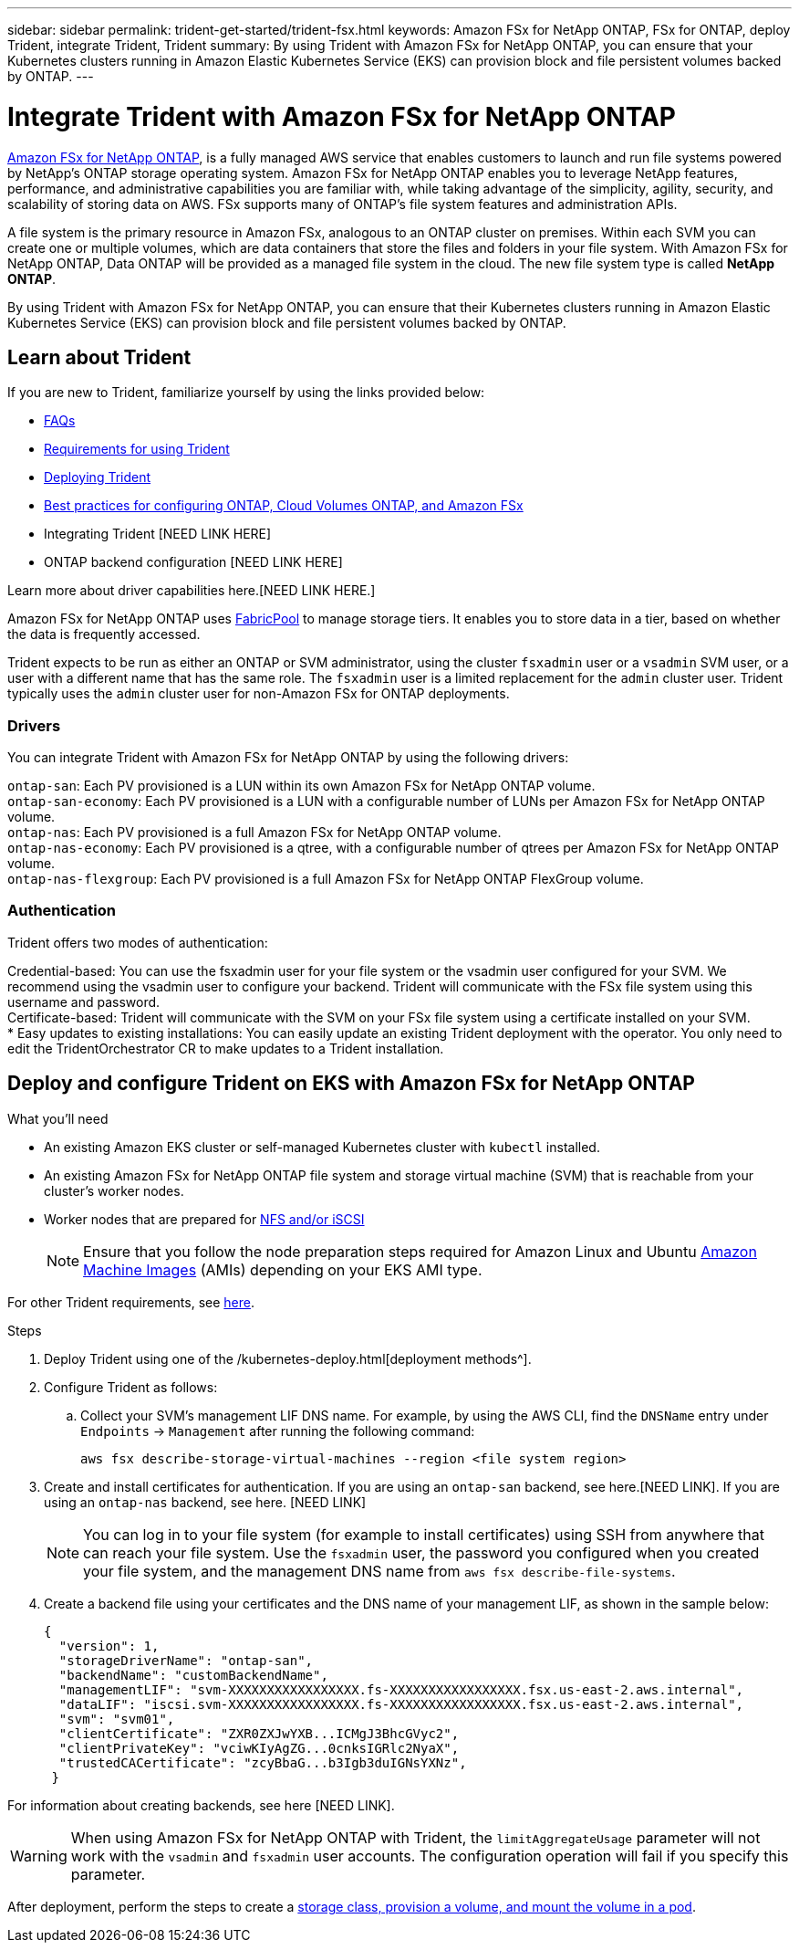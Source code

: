 ---
sidebar: sidebar
permalink: trident-get-started/trident-fsx.html
keywords: Amazon FSx for NetApp ONTAP, FSx for ONTAP, deploy Trident, integrate Trident, Trident
summary: By using Trident with Amazon FSx for NetApp ONTAP, you can ensure that your Kubernetes clusters running in Amazon Elastic Kubernetes Service (EKS) can provision block and file persistent volumes backed by ONTAP.
---

= Integrate Trident with Amazon FSx for NetApp ONTAP
:hardbreaks:
:icons: font
:imagesdir: ../media/

https://docs.aws.amazon.com/fsx/latest/ONTAPGuide/what-is-fsx-ontap.html[Amazon FSx for NetApp ONTAP^], is a fully managed AWS service that enables customers to launch and run file systems powered by NetApp’s ONTAP storage operating system. Amazon FSx for NetApp ONTAP enables you to leverage NetApp features, performance, and administrative capabilities you are familiar with, while taking advantage of the simplicity, agility, security, and scalability of storing data on AWS. FSx supports many of ONTAP’s file system features and administration APIs.

A file system is the primary resource in Amazon FSx, analogous to an ONTAP cluster on premises. Within each SVM you can create one or multiple volumes, which are data containers that store the files and folders in your file system. With Amazon FSx for NetApp ONTAP, Data ONTAP will be provided as a managed file system in the cloud. The new file system type is called *NetApp ONTAP*.

By using Trident with Amazon FSx for NetApp ONTAP, you can ensure that their Kubernetes clusters running in Amazon Elastic Kubernetes Service (EKS) can provision block and file persistent volumes backed by ONTAP.

== Learn about Trident

If you are new to Trident, familiarize yourself by using the links provided below:

* link:../faq.html[FAQs^]
* link:/requirements.html[Requirements for using Trident^]
* link:/kubernetes-deploy.html[Deploying Trident^]
* link:../trident-reco/storage-config-best-practices.html[Best practices for configuring ONTAP, Cloud Volumes ONTAP, and Amazon FSx^]
* Integrating Trident [NEED LINK HERE]
* ONTAP backend configuration [NEED LINK HERE]

Learn more about driver capabilities here.[NEED LINK HERE.]

Amazon FSx for NetApp ONTAP uses https://docs.netapp.com/ontap-9/topic/com.netapp.doc.dot-mgng-stor-tier-fp/GUID-5A78F93F-7539-4840-AB0B-4A6E3252CF84.html[FabricPool^] to manage storage tiers. It enables you to store data in a tier, based on whether the data is frequently accessed.

Trident expects to be run as either an ONTAP or SVM administrator, using the cluster `fsxadmin` user or a `vsadmin` SVM user, or a user with a different name that has the same role. The `fsxadmin` user is a limited replacement for the `admin` cluster user. Trident typically uses the `admin` cluster user for non-Amazon FSx for ONTAP deployments.

=== Drivers

You can integrate Trident with Amazon FSx for NetApp ONTAP by using the following drivers:

`ontap-san`: Each PV provisioned is a LUN within its own Amazon FSx for NetApp ONTAP volume.
`ontap-san-economy`: Each PV provisioned is a LUN with a configurable number of LUNs per Amazon FSx for NetApp ONTAP volume.
`ontap-nas`: Each PV provisioned is a full Amazon FSx for NetApp ONTAP volume.
`ontap-nas-economy`: Each PV provisioned is a qtree, with a configurable number of qtrees per Amazon FSx for NetApp ONTAP volume.
`ontap-nas-flexgroup`: Each PV provisioned is a full Amazon FSx for NetApp ONTAP FlexGroup volume.

=== Authentication

Trident offers two modes of authentication:

Credential-based: You can use the fsxadmin user for your file system or the vsadmin user configured for your SVM. We recommend using the vsadmin user to configure your backend. Trident will communicate with the FSx file system using this username and password.
Certificate-based: Trident will communicate with the SVM on your FSx file system using a certificate installed on your SVM.
* Easy updates to existing installations: You can easily update an existing Trident deployment with the operator. You only need to edit the TridentOrchestrator CR to make updates to a Trident installation.

== Deploy and configure Trident on EKS with Amazon FSx for NetApp ONTAP

.What you'll need

* An existing Amazon EKS cluster or self-managed Kubernetes cluster with `kubectl` installed.
* An existing Amazon FSx for NetApp ONTAP file system and storage virtual machine (SVM) that is reachable from your cluster’s worker nodes.
* Worker nodes that are prepared for link:../trident-use/worker-node-prep.html[NFS and/or iSCSI^]
+
NOTE: Ensure that you follow the node preparation steps required for Amazon Linux and Ubuntu https://docs.aws.amazon.com/AWSEC2/latest/UserGuide/AMIs.html[Amazon Machine Images^] (AMIs) depending on your EKS AMI type.

For other Trident requirements, see link:/requirements.html[here^].

.Steps

. Deploy Trident using one of the /kubernetes-deploy.html[deployment methods^].
. Configure Trident as follows:
.. Collect your SVM’s management LIF DNS name. For example, by using the AWS CLI, find the `DNSName` entry under `Endpoints` -> `Management` after running the following command:
+
----
aws fsx describe-storage-virtual-machines --region <file system region>
----
. Create and install certificates for authentication. If you are using an `ontap-san` backend, see here.[NEED LINK]. If you are using an `ontap-nas` backend, see here. [NEED LINK]
+
NOTE: You can log in to your file system (for example to install certificates) using SSH from anywhere that can reach your file system. Use the `fsxadmin` user, the password you configured when you created your file system, and the management DNS name from `aws fsx describe-file-systems`.
. Create a backend file using your certificates and the DNS name of your management LIF, as shown in the sample below:
+
----
{
  "version": 1,
  "storageDriverName": "ontap-san",
  "backendName": "customBackendName",
  "managementLIF": "svm-XXXXXXXXXXXXXXXXX.fs-XXXXXXXXXXXXXXXXX.fsx.us-east-2.aws.internal",
  "dataLIF": "iscsi.svm-XXXXXXXXXXXXXXXXX.fs-XXXXXXXXXXXXXXXXX.fsx.us-east-2.aws.internal",
  "svm": "svm01",
  "clientCertificate": "ZXR0ZXJwYXB...ICMgJ3BhcGVyc2",
  "clientPrivateKey": "vciwKIyAgZG...0cnksIGRlc2NyaX",
  "trustedCACertificate": "zcyBbaG...b3Igb3duIGNsYXNz",
 }
----

For information about creating backends, see here [NEED LINK].

WARNING: When using Amazon FSx for NetApp ONTAP with Trident, the `limitAggregateUsage` parameter will not work with the `vsadmin` and `fsxadmin` user accounts. The configuration operation will fail if you specify this parameter.

After deployment, perform the steps to create a link:/trident-get-started/kubernetes-postdeployment.html[storage class, provision a volume, and mount the volume in a pod^].
